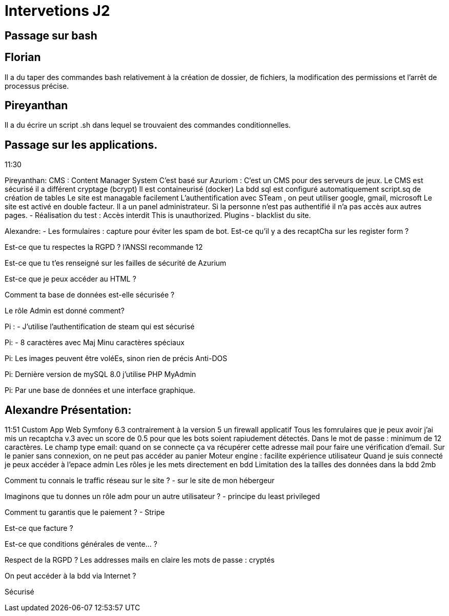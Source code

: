 = Intervetions J2

== Passage sur bash 

== Florian
Il a du taper des commandes bash relativement à la création de dossier, de fichiers, la modification des permissions et l'arrêt de processus précise.

== Pireyanthan
Il a du écrire un script .sh dans lequel se trouvaient des commandes conditionnelles.


== Passage sur les applications.
11:30

Pireyanthan:
CMS : Content Manager System 
C'est basé sur Azuriom : C'est un CMS pour des serveurs de jeux. 
Le CMS est sécurisé il a différent cryptage (bcrypt)
Il est containeurisé (docker)
La bdd sql est configuré automatiquement 
script.sq de création de tables 
Le site est managable facilement 
L'authentification avec STeam , on peut utiliser google, gmail, microsoft
Le site est activé en double facteur. 
Il a un panel administrateur. 
Si la personne n'est pas authentifié il n'a pas accès aux autres pages. 
- Réalisation du test :
Accès interdit 
This is unauthorized. 
Plugins - blacklist du site. 

Alexandre: 
- Les formulaires : 
capture pour éviter les spam de bot. 
Est-ce qu'il y a des recaptCha sur les register form ? 

Est-ce que tu respectes la RGPD ?
l'ANSSI recommande 12

Est-ce que tu t'es renseigné sur les failles de sécurité de Azurium

Est-ce que je peux accéder au HTML ? 

Comment ta base de données est-elle sécurisée ?

Le rôle Admin est donné comment? 

Pi : 
- J'utilise l'authentification de steam qui est sécurisé 

Pi:
- 8 caractères avec Maj Minu caractères spéciaux

Pi: Les images peuvent être voléEs, sinon rien de précis
Anti-DOS

Pi: Dernière version de mySQL 8.0  j'utilise PHP MyAdmin

Pi: Par une base de données et une interface graphique.


== Alexandre Présentation:
11:51
Custom App Web
Symfony 6.3 contrairement à la version 5 un firewall applicatif
Tous les fomrulaires que je peux avoir j'ai mis un recaptcha v.3 avec un score de 0.5 pour que les bots soient rapiudement détectés. 
Dans le mot de passe : minimum de 12 caractères.
Le champ type email: quand on se connecte ça va récupérer cette adresse mail pour faire une vérification d'email. 
Sur le panier sans connexion, on ne peut pas accéder au panier
Moteur engine : facilite expérience utilisateur
Quand je suis connecté je peux accéder à l'epace admin
Les rôles je les mets directement en bdd
Limitation des la tailles des données dans la bdd 2mb


Comment tu connais le traffic réseau sur le site ?
- sur le site de mon hébergeur

Imaginons que tu donnes un rôle adm pour un autre utilisateur ?
- principe du least privileged

Comment tu garantis que le paiement ? 
- Stripe 

Est-ce que facture ? 

Est-ce que conditions générales de vente... ?

Respect de la RGPD ?
Les addresses mails en claire 
les mots de passe : cryptés 

On peut accéder à la bdd via Internet ?

Sécurisé